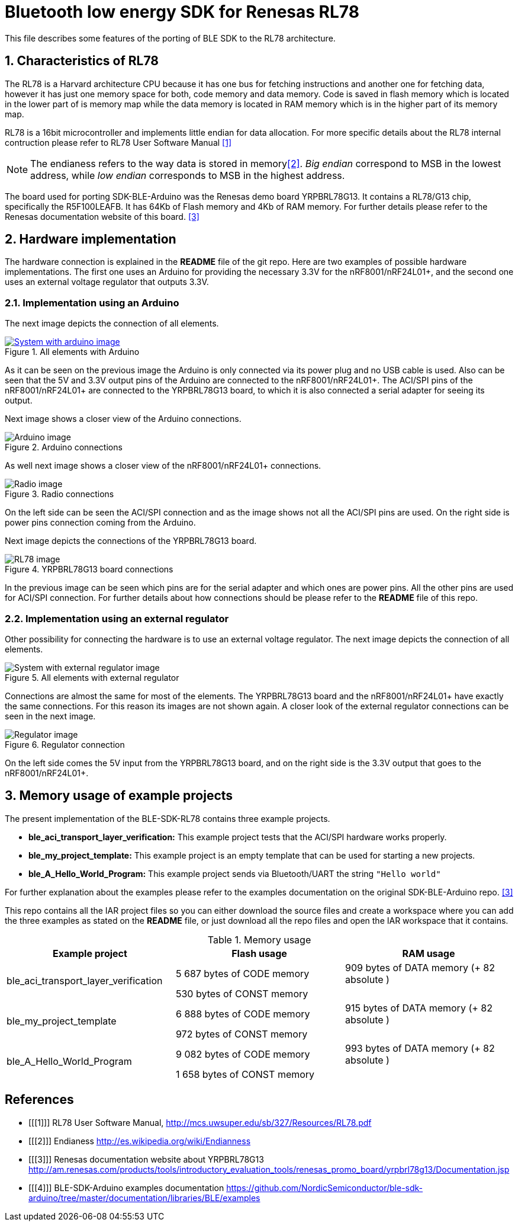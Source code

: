 Bluetooth low energy SDK for Renesas RL78
=========================================

This file describes some features of the porting of BLE SDK to the RL78 architecture.

:numbered:
Characteristics of RL78
-----------------------

The RL78 is a Harvard architecture CPU because it has one bus for fetching instructions 
and another one for fetching data, however it has just one memory space for both, 
code memory and data memory. Code is saved in flash memory which is located in the lower 
part of is memory map while the data memory is located in RAM memory which is in the 
higher part of its memory map.

RL78 is a 16bit microcontroller and implements little endian for data allocation. For 
more specific details about the RL78 internal contruction please refer to RL78 User 
Software Manual <<1>>

NOTE: The endianess refers to the way data is stored in memory<<2>>. 'Big endian' correspond 
to MSB in the lowest address, while 'low endian' corresponds to MSB in the highest address.

The board used for porting SDK-BLE-Arduino was the Renesas demo board YRPBRL78G13. It contains
a RL78/G13 chip, specifically the R5F100LEAFB. It has 64Kb of Flash memory and 4Kb of RAM memory.
For further details please refer to the Renesas documentation website of this board. <<3>> 

:numbered:
Hardware implementation
-----------------------

The hardware connection is explained in the *README* file of the git repo. Here are two 
examples of possible hardware implementations. The first one uses an Arduino for providing the 
necessary 3.3V for the nRF8001/nRF24L01+, and the second one uses an external voltage regulator
that outputs 3.3V.

[[X1]]
Implementation using an Arduino
~~~~~~~~~~~~~~~~~~~~~~~~~~~~~~~
The next image depicts the connection of all elements.

.All elements with Arduino
image::images/All_with_arduino.png[System with arduino image, link="https://raw.githubusercontent.com/NordicSemiconductor/ble-sdk-RL78/master/documentation/Images/All_with_arduino.png?token=AGb1cxlLkkThK8p5J9mAKbZFOcL67njhks5Uuqo0wA%3D%3D"]

As it can be seen on the previous image the Arduino is only connected via its power plug and no USB
cable is used. Also can be seen that the 5V and 3.3V output pins of the Arduino are connected to the
nRF8001/nRF24L01+. The ACI/SPI pins of the nRF8001/nRF24L01+ are connected to the YRPBRL78G13 board,
to which it is also connected a serial adapter for seeing its output.

Next image shows a closer view of the Arduino connections.

.Arduino connections
image::images/Arduino.png[Arduino image]



As well next image shows a closer view of the nRF8001/nRF24L01+ connections.

.Radio connections
image::images/Radio.png[Radio image]

On the left side can be seen the ACI/SPI connection and as the image shows not all the ACI/SPI pins 
are used. On the right side is power pins connection coming from the Arduino.



Next image depicts the connections of the YRPBRL78G13 board.

.YRPBRL78G13 board connections
image::images/RL78.png[RL78 image]

In the previous image can be seen which pins are for the serial adapter and which ones are power
pins. All the other pins are used for ACI/SPI connection. For further details about how connections
should be please refer to the *README* file of this repo.


[[X1]]
Implementation using an external regulator
~~~~~~~~~~~~~~~~~~~~~~~~~~~~~~~~~~~~~~~~~~
Other possibility for connecting the hardware is to use an external voltage regulator. The next image 
depicts the connection of all elements.

.All elements with external regulator
image::images/All_with_reg.png[System with external regulator image]

Connections are almost the same for most of the elements. The YRPBRL78G13 board and the 
nRF8001/nRF24L01+ have exactly the same connections. For this reason its images are not shown again.
A closer look of the external regulator connections can be seen in the next image.

.Regulator connection
image::images/Regulator.png[Regulator image]

On the left side comes the 5V input from the YRPBRL78G13 board, and on the right side is the 3.3V output
that goes to the nRF8001/nRF24L01+.

:numbered:
Memory usage of example projects
--------------------------------

The present implementation of the BLE-SDK-RL78 contains three example projects.

* *ble_aci_transport_layer_verification:* This example project tests that the ACI/SPI hardware 
works properly.
* *ble_my_project_template:* This example project is an empty template that can be used for 
starting a new projects.
* *ble_A_Hello_World_Program:* This example project sends via Bluetooth/UART the string +"Hello world"+

For further explanation about the examples please refer to the examples documentation on the 
original SDK-BLE-Arduino repo. <<3>>

This repo contains all the IAR project files so you can either download the source files 
and create a workspace where you can add the three examples as stated on the *README* file, or 
just download all the repo files and open the IAR workspace that it contains.

.Memory usage
[width="100%",options="header"]
|==============================================
| Example project | Flash usage | RAM usage
.2+^.^| ble_aci_transport_layer_verification | 5 687 bytes of CODE  memory |909 bytes of DATA  memory (+ 82 absolute )
                                              |530 bytes of CONST memory|
.2+^.^| ble_my_project_template | 6 888 bytes of CODE  memory |915 bytes of DATA  memory (+ 82 absolute )
                                              |972 bytes of CONST memory|
.2+^.^| ble_A_Hello_World_Program | 9 082 bytes of CODE  memory |993 bytes of DATA  memory (+ 82 absolute )
                                              | 1 658 bytes of CONST memory|
|==============================================


[bibliography]
References
----------
[bibliography]
- [[[1]]] RL78 User Software Manual, http://mcs.uwsuper.edu/sb/327/Resources/RL78.pdf
- [[[2]]] Endianess http://es.wikipedia.org/wiki/Endianness
- [[[3]]] Renesas documentation website about YRPBRL78G13 http://am.renesas.com/products/tools/introductory_evaluation_tools/renesas_promo_board/yrpbrl78g13/Documentation.jsp
- [[[4]]] BLE-SDK-Arduino examples documentation https://github.com/NordicSemiconductor/ble-sdk-arduino/tree/master/documentation/libraries/BLE/examples
